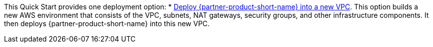 // Edit this placeholder text as necessary to describe the deployment options.

This Quick Start provides one deployment option:
* http://qs_launch_permalink[Deploy {partner-product-short-name} into a new VPC^]. This option builds a new AWS environment that consists of the VPC, subnets, NAT gateways, security groups,  and other infrastructure components. It then deploys {partner-product-short-name} into this new VPC.

//This Quick Start provides separate templates for these options. It also lets you configure Classless Inter-Domain Routing (CIDR) blocks, instance types, and {partner-product-short-name} settings.
